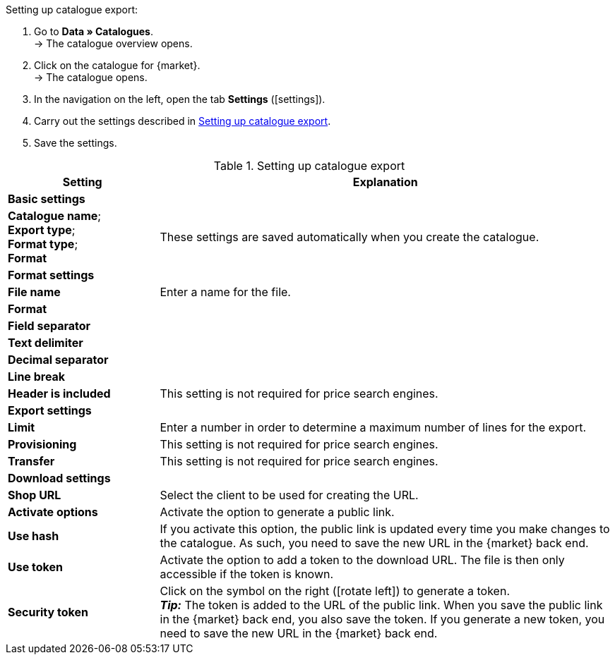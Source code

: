 [.instruction]
Setting up catalogue export:

. Go to *Data » Catalogues*. +
→ The catalogue overview opens.
. Click on the catalogue for {market}. +
→ The catalogue opens.
. In the navigation on the left, open the tab *Settings* (icon:settings[set=material]).
. Carry out the settings described in <<#table-catalogue-settings>>.
. Save the settings.

[[table-catalogue-settings]]
.Setting up catalogue export
[cols="1,3"]
|====
|Setting |Explanation

2+| *Basic settings*

|*Catalogue name*; +
*Export type*; +
*Format type*; +
*Format*
| These settings are saved automatically when you create the catalogue.

2+| *Format settings*

| *File name*
| Enter a name for the file.

| *Format*
|
ifdef::csv-txt[Select the option *CSV* or the option *TXT*.]
ifdef::csv[Select the option *CSV*.]
ifdef::txt[Select the option *TXT*.]
ifdef::unknown[Select the option expected by {market}.]

| *Field separator*
|
ifdef::tab-pipe[Select either *Tabulator* or *Pipe*.]
ifdef::unknown[Select the option expected by {market}.]

|*Text delimiter*
|
ifdef::unknown[Select the option expected by {market}.]

|*Decimal separator*
|
ifdef::unknown[Select the option expected by {market}.]

|*Line break*
|
ifdef::unknown[Select the option expected by {market}.]

|*Header is included*
| This setting is not required for price search engines.

2+| *Export settings*

| *Limit*
| Enter a number in order to determine a maximum number of lines for the export.

|*Provisioning*
| This setting is not required for price search engines.

|*Transfer*
| This setting is not required for price search engines.

2+| *Download settings*

| *Shop URL*
| Select the client to be used for creating the URL.

| *Activate options*
| Activate the option to generate a public link.

| *Use hash*
//Adjust naming Use individual URL per export file / New URL when changing export settings
| If you activate this option, the public link is updated every time you make changes to the catalogue. As such, you need to save the new URL in the {market} back end.

| *Use token*
| Activate the option to add a token to the download URL. The file is then only accessible if the token is known. +

| *Security token*
| Click on the symbol on the right (icon:rotate-left[]) to generate a token. +
*_Tip:_* The token is added to the URL of the public link. When you save the public link in the {market} back end, you also save the token. If you generate a new token, you need to save the new URL in the {market} back end.
|====
